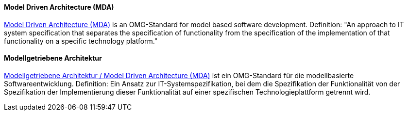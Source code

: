 [#term-model-driven-architecture]

// tag::EN[]
==== Model Driven Architecture (MDA)

link:http://www.omg.org/mda/[Model Driven Architecture (MDA)] is an OMG-Standard for model based software development.
Definition: "An approach to IT system specification that separates the specification of functionality from the specification of the implementation of that functionality on a specific technology platform."

// end::EN[]

// tag::DE[]
==== Modellgetriebene Architektur

link:http://www.omg.org/mda/[Modellgetriebene Architektur / Model Driven Architecture (MDA)]
ist ein
OMG-Standard für die modellbasierte Softwareentwicklung. Definition:
Ein Ansatz zur IT-Systemspezifikation, bei dem die Spezifikation der
Funktionalität von der Spezifikation der Implementierung dieser
Funktionalität auf einer spezifischen Technologieplattform getrennt
wird.



// end::DE[] 